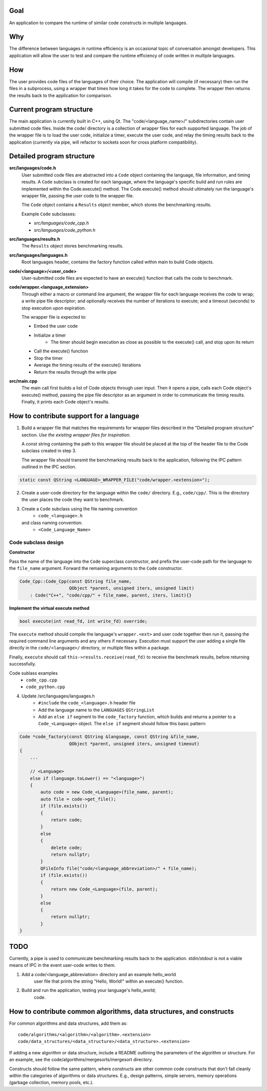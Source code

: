 Goal
----
An application to compare the runtime of similar code constructs in
multiple languages.

Why
---
The difference between languages in runtime efficiency is an occasional
topic of conversation amongst developers.
This application will allow the user to test and compare the runtime 
efficiency of code written in multiple languages.

How
---
The user provides code files of the languages of their choice. The 
application will compile (if necessary) then run the files in a subprocess, 
using a wrapper that times how long it takes for the code to complete. The
wrapper then returns the results back to the application for comparison.

Current program structure
-------------------------
The main application is currently built in C++, using Qt.
The "code/<language_name>/" subdirectories contain user submitted code 
files. Inside the code/ directory is a collection of wrapper files for each
supported language. The job of the wrapper file is to load the user code,
initialize a timer, execute the user code, and relay the timing results
back to the application (currently via pipe, will refactor to sockets soon
for cross platform compatibility).


Detailed program structure
--------------------------
**src/languages/code.h**
    User submitted code files are abstracted into a ``Code`` object 
    containing the language, file information, and timing results.
    A ``Code`` subclass is created for each language, where the language's
    specific build and run rules are implemented within the Code.execute()
    method. The Code.execute() method should ultimately run the language's
    wrapper file, passing the user code to the wrapper file.

    The ``Code`` object contains a ``Results`` object member, which stores 
    the benchmarking results.
    
    Example ``Code`` subclasses:
    
    - *src/languages/code_cpp.h*
    - *src/languages/code_python.h* 

**src/languages/results.h**
    The ``Results`` object stores benchmarking results.

**src/languages/languages.h**
    Root languages header, contains the factory function called within main
    to build Code objects.


**code/<language>/<user_code>**
    User-submitted code files are expected to have an execute() function 
    that calls the code to benchmark.


**code/wrapper.<language_extension>**
    Through either a macro or command line argument, the wrapper file for
    each language receives the code to wrap; a write pipe file descriptor;
    and optionally receives the number of iterations to execute; and a 
    timeout (seconds) to stop execution upon expiration.

    The wrapper file is expected to:

    - Embed the user code
    - Initialize a timer
        - The timer should begin execution as close as possible to the 
          execute() call, and stop upon its return
    - Call the execute() function
    - Stop the timer
    - Average the timing results of the execute() iterations
    - Return the results through the write pipe
    

**src/main.cpp**
    The main call first builds a list of Code objects through user input.
    Then it opens a pipe, calls each Code object's execute() method,  
    passing the pipe file descriptor as an argument in order to communicate
    the timing results. Finally, it prints each Code object's results.


How to contribute support for a language
----------------------------------------
    
1. Build a wrapper file that matches the requirements for wrapper files
   described in the "Detailed program structure" section.
   *Use the existing wrapper files for inspiration.*

   A const string containing the path to this wrapper file should be placed
   at the top of the header file to the Code subclass created in step 3.

   The wrapper file should transmit the benchmarking results back to the 
   application, following the IPC pattern outlined in the IPC section.

.. code-block:: c++

   static const QString <LANGUAGE>_WRAPPER_FILE("code/wrapper.<extension>");


2. Create a user-code directory for the language within the ``code/`` 
   directory. E.g., ``code/cpp/``. This is the directory the user places the 
   code they want to benchmark.

3. Create a ``Code`` subclass using the file naming convention
    - ``code_<language>.h`` 
   and class naming convention:
    - ``<Code_Language_Name>``


Code subclass design
++++++++++++++++++++
**Constructor**

Pass the name of the language into the ``Code`` superclass constructor, and
prefix the user-code path for the language to the ``file_name`` argument.
Forward the remaining arguments to the ``Code`` constructor.

.. code-block:: c++

   Code_Cpp::Code_Cpp(const QString file_name,
                      QObject *parent, unsigned iters, unsigned limit)
       : Code("C++", "code/cpp/" + file_name, parent, iters, limit){}
        
**Implement the virtual execute method**

.. code-block:: c++

   bool execute(int read_fd, int write_fd) override;

The ``execute`` method should compile the language's ``wrapper.<ext>`` and user
code together then run it, passing the required command line arguments and any
others if necessary.
Execution must support the user adding a single file directly in the 
``code/<language>/`` directory, or multiple files within a package.

Finally, ``execute`` should call ``this->results.receive(read_fd)`` 
to receive the benchmark results, before returning successfully.

Code sublass examples
    - ``code_cpp.cpp`` 
    - ``code_python.cpp``

4. Update /src/languages/languages.h
    - ``#include`` the ``code_<language>.h`` header file
    - Add the language name to the ``LANGUAGES`` ``QStringList``
    - Add an ``else if`` segment to the ``code_factory`` function,
      which builds and returns a pointer to a ``Code_<Language>`` object.
      The ``else if`` segment should follow this basic pattern:

.. code-block:: c++

   Code *code_factory(const QString &language, const QString &file_name,
                      QObject *parent, unsigned iters, unsigned timeout)
   {
       ...

       // <Language>
       else if (language.toLower() == "<language>")
       {
           auto code = new Code_<Language>(file_name, parent);
           auto file = code->get_file();
           if (file.exists())
           {
               return code;
           }
           else
           {
               delete code;
               return nullptr;
           }
           QFileInfo file("code/<language_abbreviation>/" + file_name);
           if (file.exists())
           {
               return new Code_<Language>(file, parent);
           }
           else
           {
               return nullptr;
           }
   }

TODO
----

Currently, a pipe is used to communicate benchmarking results back to the 
application. stdin/stdout is not a viable means of IPC in the event user-code 
writes to them.


    
#. Add a code/<language_abbreviation> directory and an example hello_world
    user file that prints the string "Hello, World!" within an execute()
    function.

#. Build and run the application, testing your language's hello_world;
    code.
            

How to contribute common algorithms, data structures, and constructs
--------------------------------------------------------------------

For common algorithms and data structures, add them as:
::

    code/algorithms/<algorithm>/<algorithm>.<extension>
    code/data_structures/<data_structure>/<data_structure>.<extension>

If adding a new algorithm or data structure, include a README outlining 
the parameters of the algorithm or structure.
For an example, see the code/algorithms/mergesorts/mergesort directory.

Constructs should follow the same pattern, where constructs are other
common code constructs that don't fall cleanly within the categories of
algorithms or data structures. E.g., design patterns, simple servers,
memory operations (garbage collection, memory pools, etc.).
